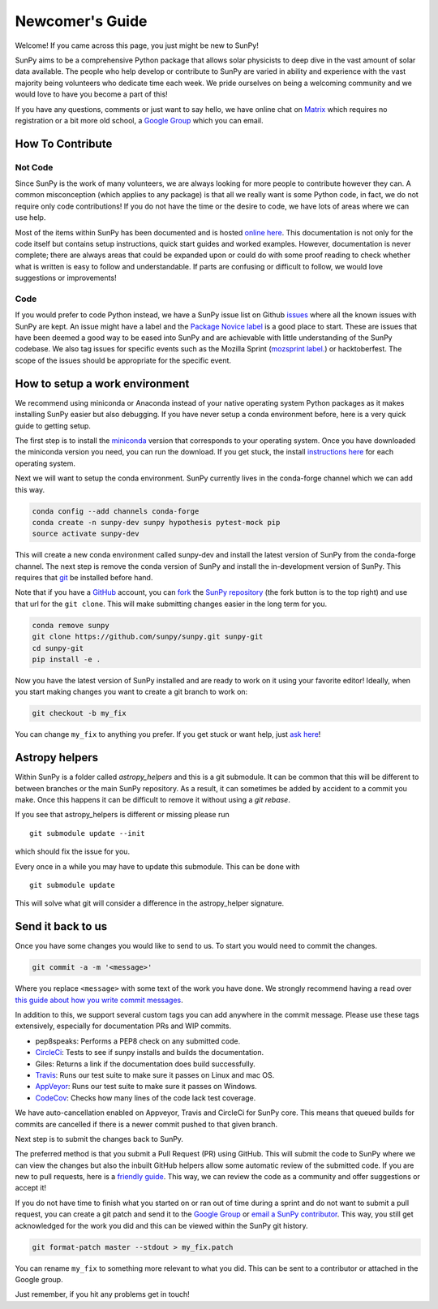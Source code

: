 .. _newcomers:

Newcomer's Guide
================

Welcome! If you came across this page, you just might be new to SunPy!

SunPy aims to be a comprehensive Python package that allows solar physicists to deep dive in the vast amount of solar data available.
The people who help develop or contribute to SunPy are varied in ability and experience with the vast majority being volunteers who dedicate time each week.
We pride ourselves on being a welcoming community and we would love to have you become a part of this!

If you have any questions, comments or just want to say hello, we have online chat on `Matrix`_ which requires no registration or a bit more old school, a `Google Group`_ which you can email.

.. _Matrix: https://riot.im/app/#/room/#sunpy-general:matrix.org
.. _Google Group: https://groups.google.com/forum/#!forum/sunpy

How To Contribute
-----------------

Not Code
########

Since SunPy is the work of many volunteers, we are always looking for more people to contribute however they can.
A common misconception (which applies to any package) is that all we really want is some Python code, in fact, we do not require only code contributions!
If you do not have the time or the desire to code, we have lots of areas where we can use help.

Most of the items within SunPy has been documented and is hosted `online here`_.
This documentation is not only for the code itself but contains setup instructions, quick start guides and worked examples.
However, documentation is never complete; there are always areas that could be expanded upon or could do with some proof reading to check whether what is written is easy to follow and understandable.
If parts are confusing or difficult to follow, we would love suggestions or improvements!

.. _online here: http://docs.sunpy.org/en/latest/dev_guide/index.html

Code
####

If you would prefer to code Python instead, we have a SunPy issue list on Github `issues`_ where all the known issues with SunPy are kept.
An issue might have a label and the `Package Novice label`_ is a good place to start.
These are issues that have been deemed a good way to be eased into SunPy and are achievable with little understanding of the SunPy codebase.
We also tag issues for specific events such as the Mozilla Sprint
(`mozsprint label.`_) or hacktoberfest. The scope of the issues should be appropriate for
the specific event.

.. _issues: https://github.com/sunpy/sunpy/issues
.. _Package Novice label: https://github.com/sunpy/sunpy/issues?q=is%3Aissue+is%3Aopen+label%3Apackage-novice
.. _mozsprint label.: https://github.com/sunpy/sunpy/issues?q=is%3Aissue+is%3Aopen+label%3Amozsprint

How to setup a work environment
-------------------------------

We recommend using miniconda or Anaconda instead of your native operating system Python packages as it makes installing SunPy easier but also debugging.
If you have never setup a conda environment before, here is a very quick guide to getting setup.

The first step is to install the `miniconda`_ version that corresponds to your operating system.
Once you have downloaded the miniconda version you need, you can run the download.
If you get stuck, the install `instructions here`_ for each operating system.

Next we will want to setup the conda environment.
SunPy currently lives in the conda-forge channel which we can add this way.

.. code:: bash

    conda config --add channels conda-forge
    conda create -n sunpy-dev sunpy hypothesis pytest-mock pip
    source activate sunpy-dev

This will create a new conda environment called sunpy-dev and install the latest version of SunPy from the conda-forge channel.
The next step is remove the conda version of SunPy and install the in-development version of SunPy.
This requires that `git`_ be installed before hand.

Note that if you have a `GitHub`_ account, you can `fork`_ the `SunPy repository`_ (the fork button is to the top right) and use that url
for the ``git clone``.
This will make submitting changes easier in the long term for you.

.. code:: bash

    conda remove sunpy
    git clone https://github.com/sunpy/sunpy.git sunpy-git
    cd sunpy-git
    pip install -e .

Now you have the latest version of SunPy installed and are ready to work on it using your favorite editor!
Ideally, when you start making changes you want to create a git branch to work on:

.. code:: bash

    git checkout -b my_fix

You can change ``my_fix`` to anything you prefer.
If you get stuck or want help, just `ask here`_!

.. _miniconda: https://conda.io/miniconda.html
.. _instructions here: https://conda.io/docs/user-guide/install/index.html
.. _git: https://git-scm.com/book/en/v2/Getting-Started-Installing-Git
.. _GitHub: https://github.com/
.. _fork: https://guides.github.com/activities/forking/
.. _SunPy repository: https://github.com/sunpy/sunpy
.. _ask here: https://riot.im/app/#/room/#sunpy-general:matrix.org

Astropy helpers
---------------

Within SunPy is a folder called `astropy_helpers` and this is a git submodule.
It can be common that this will be different to between branches or the main SunPy repository.
As a result, it can sometimes be added by accident to a commit you make.
Once this happens it can be difficult to remove it without using a `git rebase`.

If you see that astropy_helpers is different or missing please run ::

    git submodule update --init

which should fix the issue for you.

Every once in a while you may have to update this submodule. This can be
done with ::

    git submodule update

This will solve what git will consider a difference in the astropy_helper
signature.

Send it back to us
------------------

Once you have some changes you would like to send to us.
To start you would need to commit the changes.

.. code:: bash

    git commit -a -m '<message>'

Where you replace ``<message>`` with some text of the work you have done.
We strongly recommend having a read over `this guide about how you write commit messages <https://chris.beams.io/posts/git-commit/>`_.

In addition to this, we support several custom tags you can add anywhere in the commit message.
Please use these tags extensively, especially for documentation PRs and WIP commits.

*  pep8speaks: Performs a PEP8 check on any submitted code.
*  `CircleCi <https://circleci.com/gh/sunpy/sunpy/>`_: Tests to see if sunpy installs and builds the documentation.
*  Giles: Returns a link if the documentation does build successfully.
*  `Travis <https://travis-ci.org/sunpy/sunpy>`_: Runs our test suite to make sure it passes on Linux and mac OS.
*  `AppVeyor <https://ci.appveyor.com/project/sunpy/sunpy>`_: Runs our test suite to make sure it passes on Windows.
*  `CodeCov <https://codecov.io/gh/sunpy/sunpy/>`_: Checks how many lines of the code lack test coverage.

We have auto-cancellation enabled on Appveyor, Travis and CircleCi for SunPy core.
This means that queued builds for commits are cancelled if there is a newer commit pushed to that given branch.

Next step is to submit the changes back to SunPy.

The preferred method is that you submit a Pull Request (PR) using GitHub.
This will submit the code to SunPy where we can view the changes but also the inbuilt GitHub helpers allow some automatic review of the
submitted code.
If you are new to pull requests, here is a `friendly guide`_.
This way, we can review the code as a community and offer suggestions or accept it!

If you do not have time to finish what you started on or ran out of time during a sprint and do not want to submit a pull request, you can
create a git patch and send it to the `Google Group`_ or `email a SunPy contributor`_.
This way, you still get acknowledged for the work you did and this can be viewed within the SunPy git history.

.. code:: bash

    git format-patch master --stdout > my_fix.patch

You can rename ``my_fix`` to something more relevant to what you did.
This can be sent to a contributor or attached in the Google group.

Just remember, if you hit any problems get in touch!

.. _friendly guide: https://guides.github.com/activities/hello-world/
.. _Google Group: https://groups.google.com/forum/#!forum/sunpy
.. _email a SunPy contributor: stuart@mumford.me.uk
